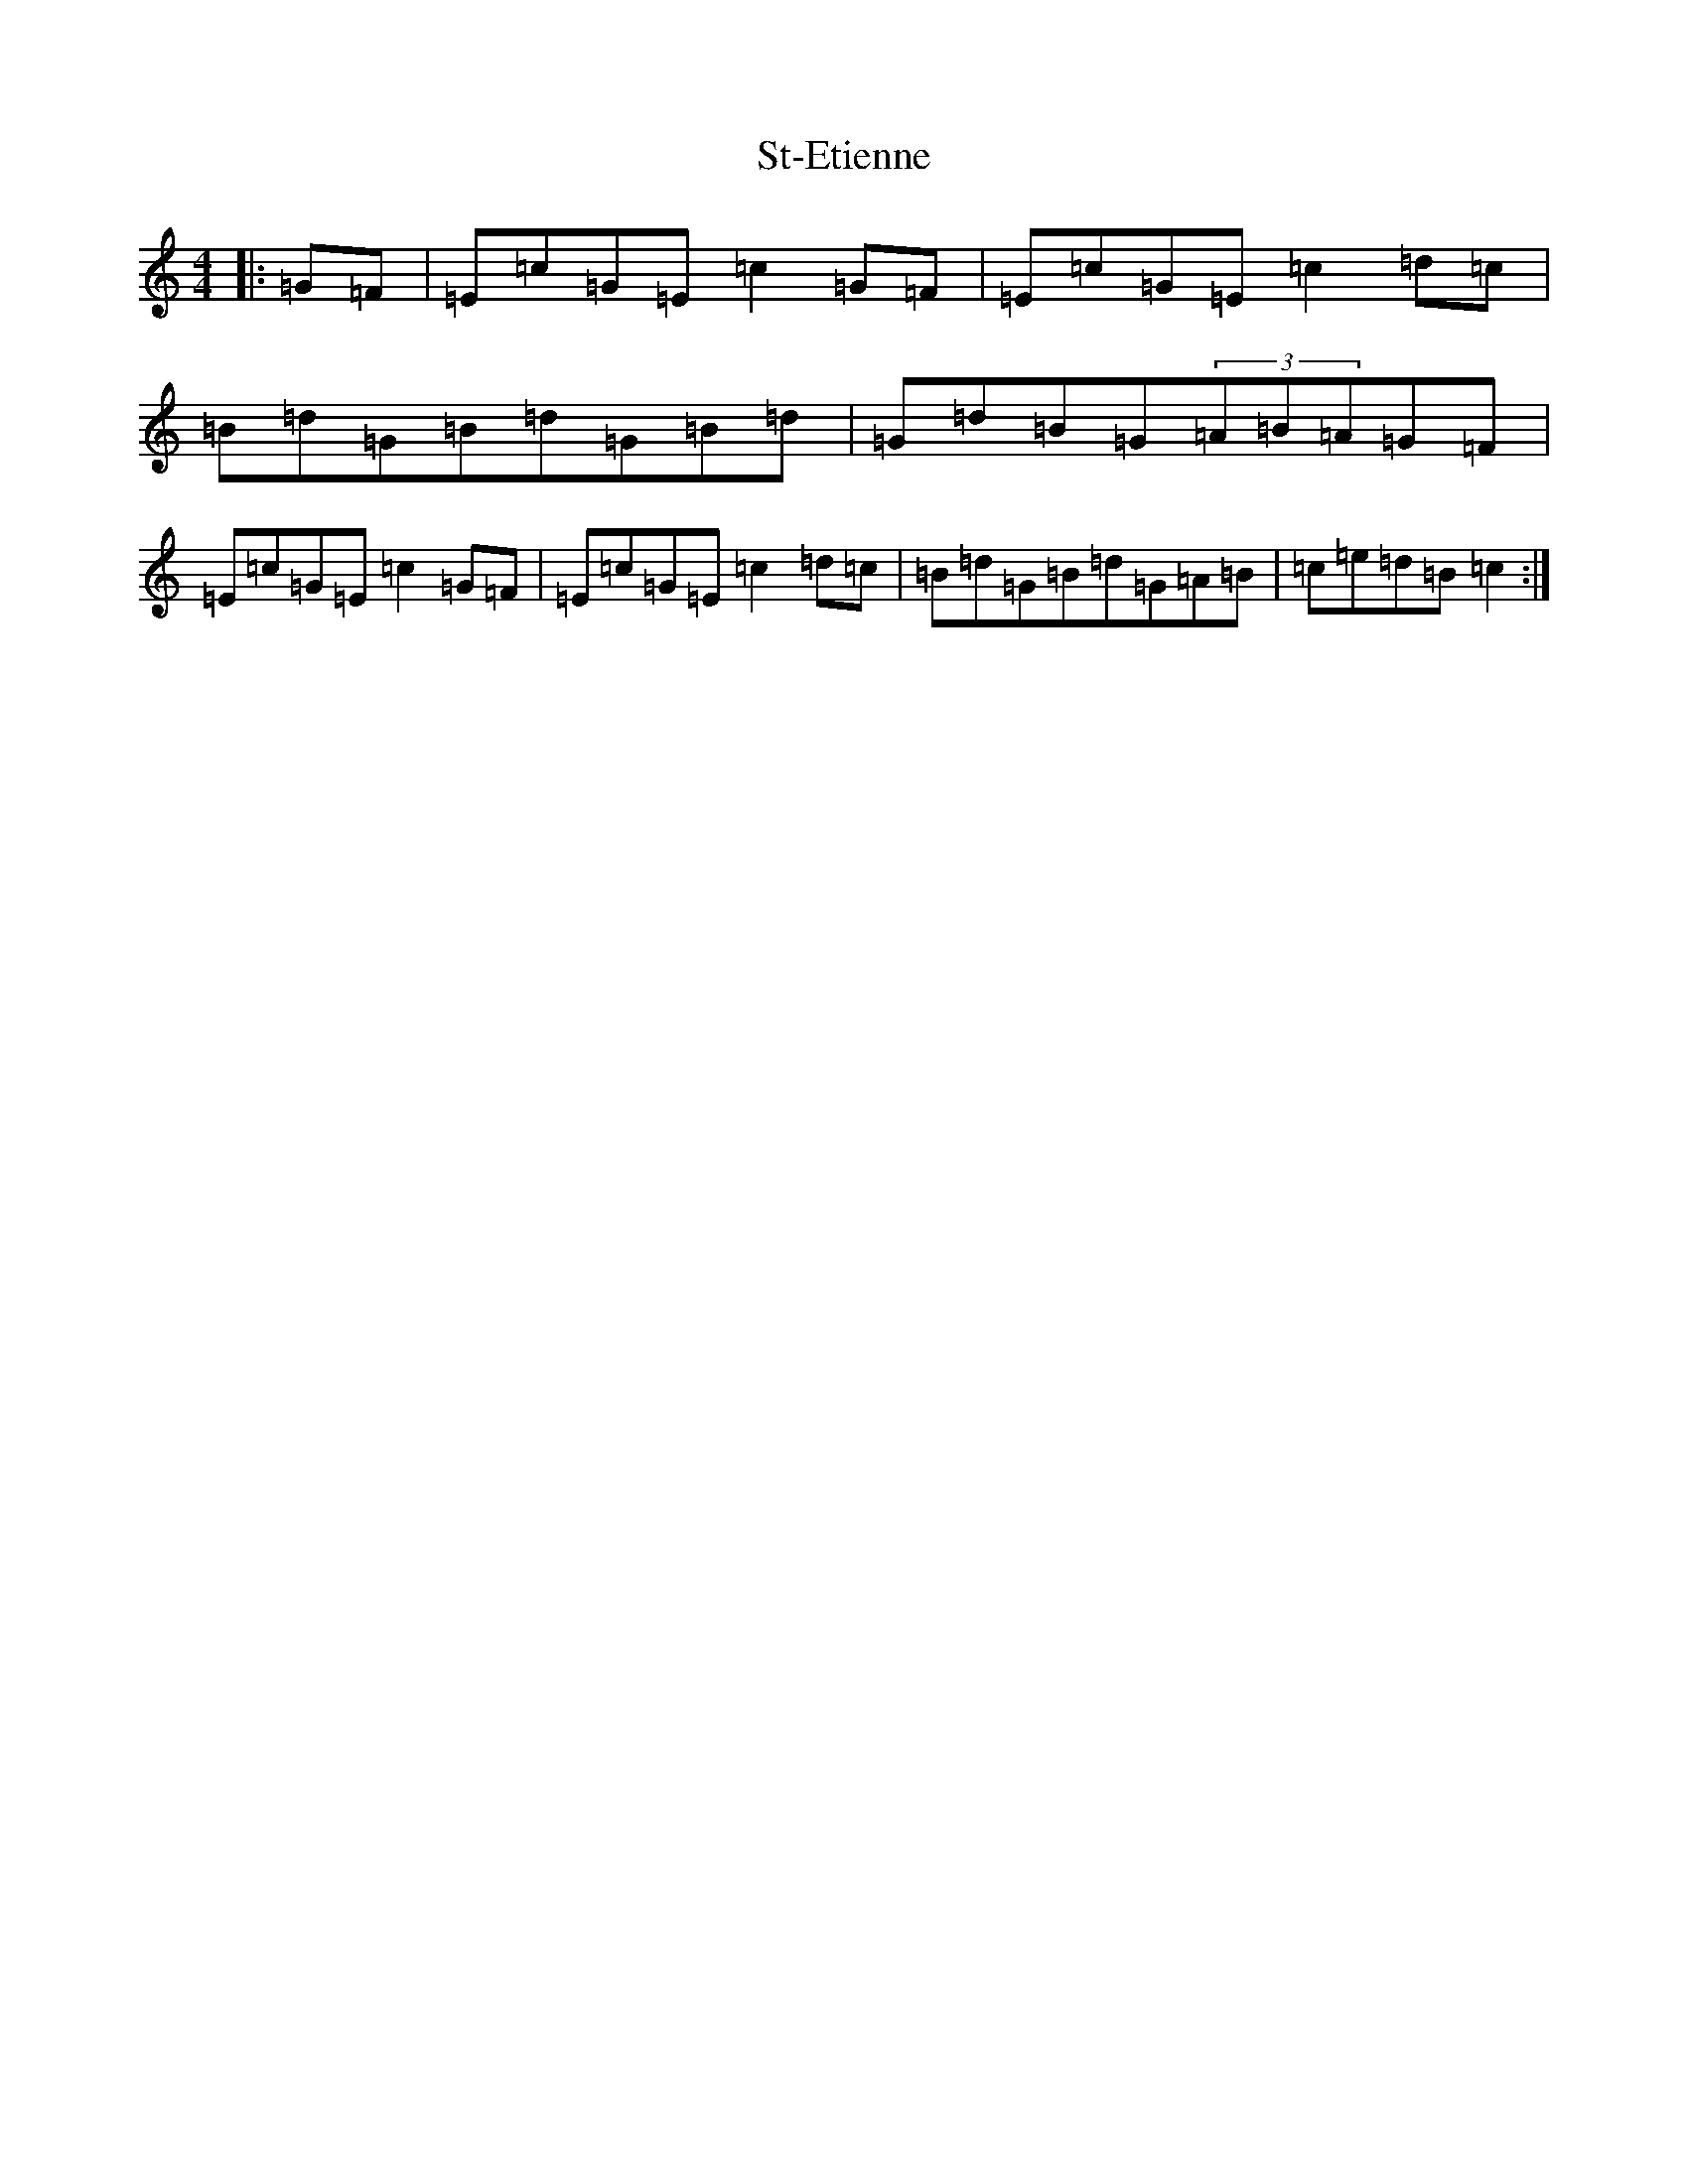X: 20108
T: St-Etienne
S: https://thesession.org/tunes/10224#setting10224
Z: D Major
R: reel
M: 4/4
L: 1/8
K: C Major
|:=G=F|=E=c=G=E=c2=G=F|=E=c=G=E=c2=d=c|=B=d=G=B=d=G=B=d|=G=d=B=G(3=A=B=A=G=F|=E=c=G=E=c2=G=F|=E=c=G=E=c2=d=c|=B=d=G=B=d=G=A=B|=c=e=d=B=c2:|